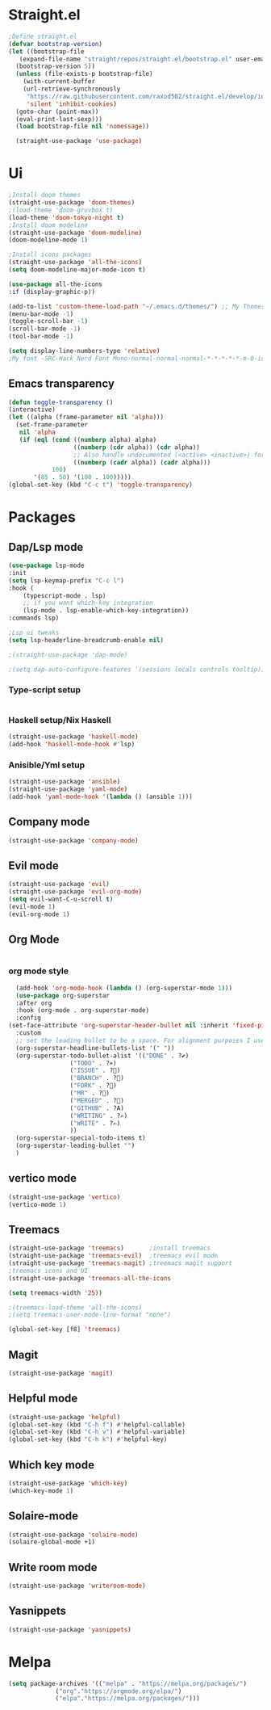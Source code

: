 * Straight.el 
#+BEGIN_SRC emacs-lisp
  ;Define straight.el 
  (defvar bootstrap-version)
  (let ((bootstrap-file
	 (expand-file-name "straight/repos/straight.el/bootstrap.el" user-emacs-directory))
	(bootstrap-version 5))
    (unless (file-exists-p bootstrap-file)
      (with-current-buffer
	  (url-retrieve-synchronously
	   "https://raw.githubusercontent.com/raxod502/straight.el/develop/install.el"
	   'silent 'inhibit-cookies)
	(goto-char (point-max))
	(eval-print-last-sexp)))
    (load bootstrap-file nil 'nomessage))

    (straight-use-package 'use-package)
    #+END_SRC
* Ui  
#+BEGIN_SRC emacs-lisp
  ;Install doom themes
  (straight-use-package 'doom-themes)
  ;(load-theme 'doom-gruvbox t)
  (load-theme 'doom-tokyo-night t)
  ;Install doom modeline
  (straight-use-package 'doom-modeline)
  (doom-modeline-mode 1)

  ;Install icons packages
  (straight-use-package 'all-the-icons)
  (setq doom-modeline-major-mode-icon t)

  (use-package all-the-icons
  :if (display-graphic-p))

  (add-to-list 'custom-theme-load-path "~/.emacs.d/themes/") ;; My Themes directory  
  (menu-bar-mode -1)
  (toggle-scroll-bar -1)
  (scroll-bar-mode -1)
  (tool-bar-mode -1)

  (setq display-line-numbers-type 'relative)
  ;My font -SRC-Hack Nerd Font Mono-normal-normal-normal-*-*-*-*-*-m-0-iso10646-1
#+END_SRC
** Emacs transparency
   #+begin_src emacs-lisp
   (defun toggle-transparency ()
   (interactive)
   (let ((alpha (frame-parameter nil 'alpha)))
     (set-frame-parameter
      nil 'alpha
      (if (eql (cond ((numberp alpha) alpha)
                     ((numberp (cdr alpha)) (cdr alpha))
                     ;; Also handle undocumented (<active> <inactive>) form.
                     ((numberp (cadr alpha)) (cadr alpha)))
               100)
          '(85 . 50) '(100 . 100)))))
   (global-set-key (kbd "C-c t") 'toggle-transparency)
   #+end_src
* Packages
** Dap/Lsp mode
#+BEGIN_SRC emacs-lisp
  (use-package lsp-mode
  :init
  (setq lsp-keymap-prefix "C-c l")
  :hook (
	  (typescript-mode . lsp)
	  ;; if you want which-key integration
	  (lsp-mode . lsp-enable-which-key-integration))
  :commands lsp)

  ;Lsp ui tweaks
  (setq lsp-headerline-breadcrumb-enable nil)

  ;(straight-use-package 'dap-mode)

  ;(setq dap-auto-configure-features '(sessions locals controls tooltip))

#+END_SRC
*** Type-script setup
#+BEGIN_SRC emacs-lisp
#+END_SRC   
*** Haskell setup/Nix Haskell
#+BEGIN_SRC emacs-lisp
  (straight-use-package 'haskell-mode)
  (add-hook 'haskell-mode-hook #'lsp)
#+END_SRC   
*** Anisible/Yml setup
 #+BEGIN_SRC emacs-lisp
   (straight-use-package 'ansible)
   (straight-use-package 'yaml-mode)
   (add-hook 'yaml-mode-hook '(lambda () (ansible 1)))
 #+END_SRC
** Company mode 
#+BEGIN_SRC emacs-lisp
   (straight-use-package 'company-mode)
#+END_SRC
** Evil mode
#+BEGIN_SRC emacs-lisp
  (straight-use-package 'evil)
  (straight-use-package 'evil-org-mode)
  (setq evil-want-C-u-scroll t)
  (evil-mode 1)
  (evil-org-mode 1)
#+END_SRC
** Org Mode 
#+BEGIN_SRC emacs-lisp
#+END_SRC
*** org mode style
    #+begin_src emacs-lisp 
      (add-hook 'org-mode-hook (lambda () (org-superstar-mode 1)))
      (use-package org-superstar
      :after org
      :hook (org-mode . org-superstar-mode)
      :config
	(set-face-attribute 'org-superstar-header-bullet nil :inherit 'fixed-pitched :height 180)
      :custom
      ;; set the leading bullet to be a space. For alignment purposes I use an em-quad space (U+2001)
      (org-superstar-headline-bullets-list '(" "))
      (org-superstar-todo-bullet-alist '(("DONE" . ?✔)
					 ("TODO" . ?⌖)
					 ("ISSUE" . ?)
					 ("BRANCH" . ?)
					 ("FORK" . ?)
					 ("MR" . ?)
					 ("MERGED" . ?)
					 ("GITHUB" . ?A)
					 ("WRITING" . ?✍)
					 ("WRITE" . ?✍)
					 ))
      (org-superstar-special-todo-items t)
      (org-superstar-leading-bullet "")
      )
    #+end_src
** vertico mode
#+BEGIN_SRC emacs-lisp
  (straight-use-package 'vertico)
  (vertico-mode 1)
#+END_SRC
** Treemacs
#+BEGIN_SRC emacs-lisp
    (straight-use-package 'treemacs)       ;install treemacs
    (straight-use-package 'treemacs-evil)  ;treemacs evil mode
    (straight-use-package 'treemacs-magit) ;treemacs magit support
    ;treemacs icons and UI
    (straight-use-package 'treemacs-all-the-icons
    
    (setq treemacs-width '25))

    ;(treemacs-load-theme 'all-the-icons)
    ;(setq treemacs-user-mode-line-format "none")

    (global-set-key [f8] 'treemacs)

#+END_SRC
** Magit
#+BEGIN_SRC emacs-lisp
  (straight-use-package 'magit)
#+END_SRC
** Helpful mode
#+BEGIN_SRC emacs-lisp
  (straight-use-package 'helpful)
  (global-set-key (kbd "C-h f") #'helpful-callable)
  (global-set-key (kbd "C-h v") #'helpful-variable)
  (global-set-key (kbd "C-h k") #'helpful-key)
#+END_SRC
** Which key mode
#+BEGIN_SRC emacs-lisp
  (straight-use-package 'which-key)
  (which-key-mode 1)
#+END_SRC
** Solaire-mode
    #+begin_src emacs-lisp
    (straight-use-package 'solaire-mode)
    (solaire-global-mode +1)
    #+end_src
** Write room mode
    #+begin_src emacs-lisp
    (straight-use-package 'writeroom-mode)
    #+end_src
** Yasnippets
    #+begin_src emacs-lisp
    (straight-use-package 'yasnippets)
    #+end_src

* Melpa
  #+begin_src emacs-lisp
  (setq package-archives '(("melpa" . "https://melpa.org/packages/")
			   ("org"."https://orgmode.org/elpa/")
			   ("elpa"."https://melpa.org/packages/")))
  #+end_src
